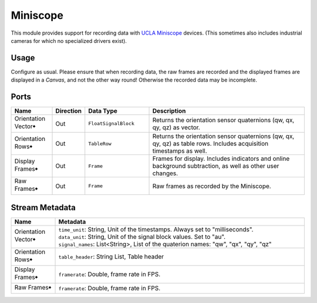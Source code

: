 Miniscope
#########
.. image:: ../../modules/miniscope/miniscope.svg
   :width: 72
   :align: right

This module provides support for recording data with `UCLA Miniscope <https://github.com/Aharoni-Lab/Miniscope-v4>`_ devices.
(This sometimes also includes industrial cameras for which no specialized drivers exist).


Usage
=====

Configure as usual.
Please ensure that when recording data, the raw frames are recorded and the displayed frames are displayed in a `Canvas`,
and not the other way round! Otherwise the recorded data may be incomplete.

.. image:: /graphics/miniscope-module-connections.avif
  :width: 340
  :alt: Miniscope connection diagram.


Ports
=====

.. list-table::
   :widths: 14 10 22 54
   :header-rows: 1

   * - Name
     - Direction
     - Data Type
     - Description

   * - Orientation Vector🠺
     - Out
     - ``FloatSignalBlock``
     - Returns the orientation sensor quaternions (qw, qx, qy, qz) as vector.
   * - Orientation Rows🠺
     - Out
     - ``TableRow``
     - Returns the orientation sensor quaternions (qw, qx, qy, qz) as table rows. Includes acquisition timestamps as well.
   * - Display Frames🠺
     - Out
     - ``Frame``
     - Frames for display. Includes indicators and online background subtraction, as well as other user changes.
   * - Raw Frames🠺
     - Out
     - ``Frame``
     - Raw frames as recorded by the Miniscope.


Stream Metadata
===============

.. list-table::
   :widths: 15 85
   :header-rows: 1

   * - Name
     - Metadata

   * - Orientation Vector🠺
     - | ``time_unit``: String, Unit of the timestamps. Always set to "milliseconds".
       | ``data_unit``: String, Unit of the signal block values. Set to "au".
       | ``signal_names``: List<String>, List of the quaterion names: "qw", "qx", "qy", "qz"
   * - Orientation Rows🠺
     - | ``table_header``: String List, Table header
   * - Display Frames🠺
     - | ``framerate``: Double, frame rate in FPS.
   * - Raw Frames🠺
     - | ``framerate``: Double, frame rate in FPS.
